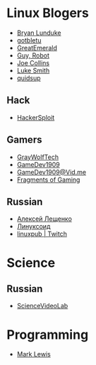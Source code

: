 * Linux Blogers

- [[https://www.youtube.com/user/BryanLunduke][Bryan Lunduke]]
- [[https://www.youtube.com/user/gotbletu][gotbletu]]
- [[https://www.youtube.com/user/GreatEmerald1][GreatEmerald]]
- [[https://www.youtube.com/channel/UCbigjI2QCPtVFNv6WnSyUAA/videos][Guy, Robot]]
- [[https://www.youtube.com/user/BadEditPro][Joe Collins]]
- [[https://www.youtube.com/channel/UC2eYFnH61tmytImy1mTYvhA][Luke Smith]]
- [[https://www.youtube.com/user/quidsup][quidsup]]

** Hack

- [[https://www.youtube.com/channel/UC0ZTPkdxlAKf-V33tqXwi3Q/featured][HackerSploit]]

** Gamers

- [[https://www.youtube.com/user/GrayWolfTech][GrayWolfTech]]
- [[https://www.youtube.com/channel/UCzoVL1aVjec7YKPeG59xKFg][GameDev1909]]
- [[https://vid.me/GameDev1909][GameDev1909@Vid.me]]
- [[https://www.youtube.com/channel/UChbb-uGjaP0ZIBvihzZKJHA][Fragments of Gaming]]

** Russian

- [[https://www.youtube.com/channel/UCVQaJ0AipeuQxP1ZOe7h_Vg][Алексей Лещенко]]
- [[https://www.youtube.com/channel/UC29ZReFEPLik8eHBlIqhXcw][Линуксоид]]
- [[https://go.twitch.tv/linuxpub][linuxpub | Twitch]]

* Science

** Russian

- [[https://www.youtube.com/channel/UCQDwtlPiqks66Ylcy_sqO2Q][ScienceVideoLab]]

* Programming

- [[https://www.youtube.com/watch?v=bnOTEfNEQzw][Mark Lewis]]
